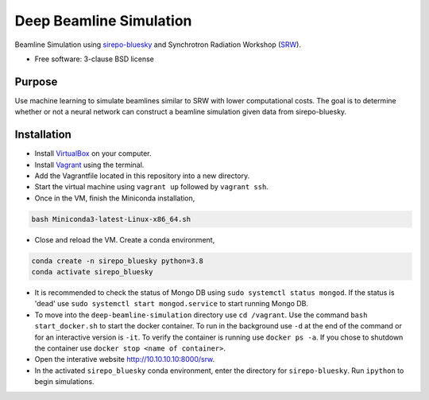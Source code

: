 ========================
Deep Beamline Simulation
========================

.. image:: https://img.shields.io/travis/jennmald/deep-beamline-simulation.svg
        :target: https://travis-ci.org/jennmald/deep-beamline-simulation

.. image:: https://img.shields.io/pypi/v/deep-beamline-simulation.svg
        :target: https://pypi.python.org/pypi/deep-beamline-simulation


Beamline Simulation using `sirepo-bluesky`_ and Synchrotron Radiation Workshop (`SRW`_).

* Free software: 3-clause BSD license

Purpose
-------

Use machine learning to simulate beamlines similar to SRW with lower computational costs.
The goal is to determine whether or not a neural network can construct a beamline simulation given data from sirepo-bluesky.

Installation
------------

- Install `VirtualBox`_ on your computer.
- Install `Vagrant`_ using the terminal.
- Add the Vagrantfile located in this repository into a new directory.
- Start the virtual machine using ``vagrant up`` followed by ``vagrant ssh``.
- Once in the VM, finish the Miniconda installation,
.. code:: bash

   bash Miniconda3-latest-Linux-x86_64.sh

- Close and reload the VM. Create a conda environment, 
.. code:: bash

   conda create -n sirepo_bluesky python=3.8
   conda activate sirepo_bluesky

- It is recommended to check the status of Mongo DB using ``sudo systemctl status mongod``. If the status is 'dead' use ``sudo systemctl start mongod.service`` to start running Mongo DB.

- To move into the ``deep-beamline-simulation`` directory use ``cd /vagrant``. Use the command ``bash start_docker.sh`` to start the docker container. To run in the background use ``-d`` at the end of the command or for an interactive version is ``-it``. To verify the container is running use ``docker ps -a``. If you chose to shutdown the container use ``docker stop <name of container>``. 

- Open the interative website http://10.10.10.10:8000/srw.

- In the activated ``sirepo_bluesky`` conda environment, enter the directory for ``sirepo-bluesky``. Run ``ipython`` to begin simulations.
 

.. _sirepo-bluesky: https://github.com/NSLS-II/sirepo-bluesky
.. _SRW: https://github.com/ochubar/SRW
.. _VirtualBox: https://www.virtualbox.org/
.. _Vagrant: https://www.vagrantup.com
